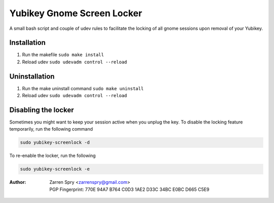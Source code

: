 ===========================
Yubikey Gnome Screen Locker
===========================

A small bash script and couple of udev rules to facilitate the locking of all gnome sessions upon removal
of your Yubikey. 

Installation
============

1. Run the makefile ``sudo make install``
2. Reload udev ``sudo udevadm control --reload``

Uninstallation
==============

1. Run the make uninstall command ``sudo make uninstall``
2. Reload udev ``sudo udevadm control --reload``


Disabling the locker
====================

Sometimes you might want to keep your session active when you unplug the key. To disable the locking feature
temporarily, run the following command 

.. code:: bash

    sudo yubikey-screenlock -d
    
To re-enable the locker, run the following

.. code:: bash

    sudo yubikey-screenlock -e

:Author:
 |   Zarren Spry <zarrenspry@gmail.com>
 |   PGP Fingerprint: 770E 94A7 B764 C0D3 1AE2  D33C 34BC E0BC D665 C5E9 